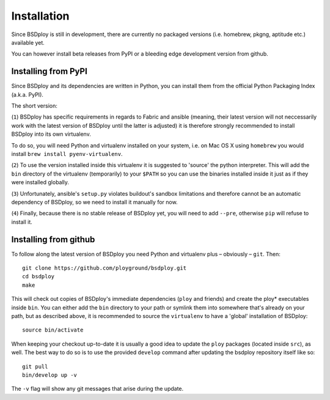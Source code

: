 Installation
============

Since BSDploy is still in development, there are currently no packaged versions (i.e. homebrew, pkgng, aptitude etc.) available yet.

You can however install beta releases from PyPI or a bleeding edge development version from github.


Installing from PyPI
--------------------

Since BSDploy and its dependencies are written in Python, you can install them from the official Python Packaging Index (a.k.a. PyPI). 

The short version:

.. code-block:: console
    :linenos:

	virtualenv .
	source bin/activate
	pip install ansible
	pip install --pre bsdploy

(``1``) BSDploy has specific requirements in regards to Fabric and ansible (meaning, their latest version will not neccessarily work with the latest version of BSDploy until the latter is adjusted) it is therefore strongly recommended to install BSDploy into its own virtualenv.

To do so, you will need Python and virtualenv installed on your system, i.e. on Mac OS X using ``homebrew`` you would install ``brew install pyenv-virtualenv``.

(``2``) To use the version installed inside this virtualenv it is  suggested to 'source' the python interpreter. This will add the ``bin`` directory of the virtualenv (temporarily) to your ``$PATH`` so you can use the binaries installed inside it just as if they were installed globally.

(``3``) Unfortunately, ansible's ``setup.py`` violates buildout's sandbox limitations and therefore cannot be an automatic dependency of BSDploy, so we need to install it manually for now.

(``4``) Finally, because there is no stable release of BSDploy yet, you will need to add ``--pre``, otherwise ``pip`` will refuse to install it.


Installing from github
----------------------

To follow along the latest version of BSDploy you need Python and virtualenv plus – obviously – ``git``. Then::

	git clone https://github.com/ployground/bsdploy.git
	cd bsdploy
	make

This will check out copies of BSDploy's immediate dependencies (``ploy`` and friends) and create the ploy* executables inside ``bin``. You can either add the ``bin`` directory to your path or symlink them into somewhere that's already on your path, but as described above, it is recommended to source the ``virtualenv`` to have a 'global' installation of BSDploy::

	source bin/activate

When keeping your checkout up-to-date it is usually a good idea to update the ``ploy`` packages (located inside ``src``), as well. The best way to do so is to use the provided ``develop`` command after updating the bsdploy repository itself like so::

	git pull
	bin/develop up -v

The ``-v`` flag will show any git messages that arise during the update.
